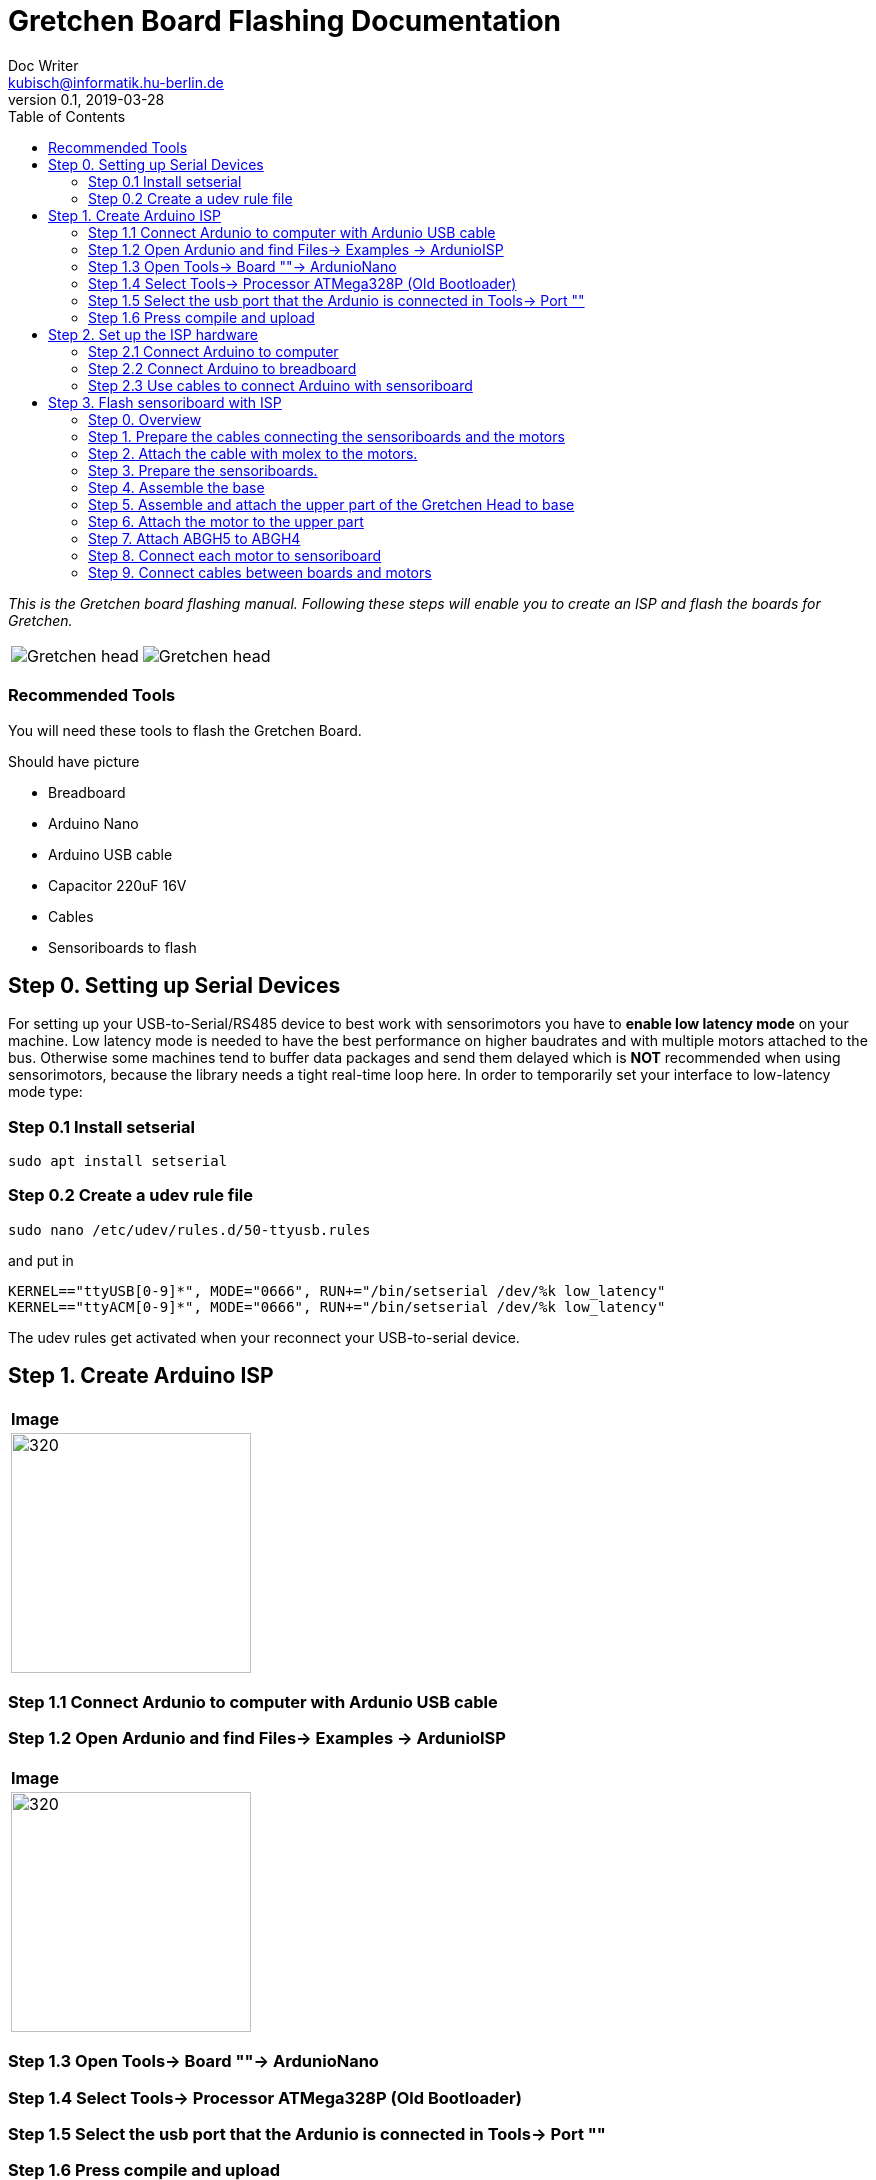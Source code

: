 = Gretchen Board Flashing Documentation
Doc Writer <kubisch@informatik.hu-berlin.de>
v0.1, 2019-03-28
:imagesdir: ./images
:toc:

_This is the Gretchen board flashing manual.
Following these steps will enable you to create an ISP and flash the boards for Gretchen._

[cols="a,a"]
|====
| image::before_assembly.png[Gretchen head] | image::after_assembly.png[Gretchen head]
|====



=== Recommended Tools
You will need these tools to flash the Gretchen Board.

Should have picture

* Breadboard
* Arduino Nano
* Arduino USB cable
* Capacitor 220uF 16V
* Cables
* Sensoriboards to flash

== Step 0. Setting up Serial Devices
For setting up your USB-to-Serial/RS485 device to best work with sensorimotors you have to *enable low latency mode* on your machine. Low latency mode is needed to have the best performance on higher baudrates and with multiple motors attached to the bus. Otherwise some machines tend to buffer data packages and send them delayed which is *NOT* recommended when using sensorimotors, because the library needs a tight real-time loop here. In order to temporarily set your interface to low-latency mode type:

=== Step 0.1 Install setserial
	sudo apt install setserial

=== Step 0.2 Create a udev rule file
	sudo nano /etc/udev/rules.d/50-ttyusb.rules

and put in

  KERNEL=="ttyUSB[0-9]*", MODE="0666", RUN+="/bin/setserial /dev/%k low_latency"
  KERNEL=="ttyACM[0-9]*", MODE="0666", RUN+="/bin/setserial /dev/%k low_latency"

The udev rules get activated when your reconnect your USB-to-serial device.


== Step 1. Create Arduino ISP
[cols="a"]
|====
| *Image*
| image::IMG_6005.jpg[320,240]
|====

=== Step 1.1 Connect Ardunio to computer with Ardunio USB cable

=== Step 1.2 Open Ardunio and find Files-> Examples -> ArdunioISP
[cols="a"]
|====
| *Image*
| image::ArduinoISP_01.jpg[320,240]
|====

=== Step 1.3 Open Tools-> Board ""-> ArdunioNano

=== Step 1.4 Select Tools-> Processor ATMega328P (Old Bootloader)

=== Step 1.5 Select the usb port that the Ardunio is connected in Tools-> Port ""

=== Step 1.6 Press compile and upload


== Step 2. Set up the ISP hardware

=== Step 2.1 Connect Arduino to computer

=== Step 2.2 Connect Arduino to breadboard

=== Step 2.3 Use cables to connect Arduino with sensoriboard
[cols="a,a,a"]
|====
| *Arduino* | *Sensoriboard* | *Description*
| image::boardisp.jpg[320,240] | image::ispsensori.jpg[320,240] |* Arduino D13 to Sensoriboard SCK
* Arduino D12 to Sensoriboard MISO
* Arduino D11 to Sensoriboard MOSI
* Arduino D10 to Sensoriboard RESET
* Arduino VCC (5V) to Sensoriboard VCC
* Arduino GND to Sensoriboard GND
* Arduino RESET to 10 uf capacitor to Ardunio GND (GND is -, RESET is +)
|====

== Step 3. Flash sensoriboard with ISP



=== Step 0. Overview
The assembly of the Gretchen head is divided into 3 main parts. Frist, we will be preparing the motors. We have to attach a board called sensoriboard to the motor.
Sensoriboads allows the computer to control the motor and get feed back from the motor. Second, we need to assemble the base of the grethen head.
The base of the gretchen head contains a single motor allowing the robot to move left and right. Third, we assemble the upper part of the gretchen head.
The upper part also contains a single motor that allows the robot to move up and down.

[cols="a,a,a"]
|====
| *Sensoriboard* | *Base* | *Upper part*
| image::IMG_0859.JPG[320,240] | image::IMG_4352.jpg[320,240] | image::IMG_4351.jpg[320,240]
|====



=== Step 1. Prepare the cables connecting the sensoriboards and the motors
*Overview*: We need to connect the sensoriboards and the motors. This is done by creating a cable. The cable needs to be prepared.
The sensoriboard will be connected to the cable through a molex, and the motor will be connected directly. For the cable to be connected to the molex,
the cable needs to have crimp connectors.
[cols="a,a"]
|====
2+| *Tools*: Solder, soldering iron, screw driver, pinset, cable stripper, crimping tool
2+|  image::IMG_0832.JPG[320,240]
|====

==== Step 1.1 Prepare the cables to connect with the molex
*Components* : 5x cable, 5x crimp connector, 2x molex

[cols="a,a"]
|====
| *Before* | *After*
| image::IMG_0833.JPG[320,240] | image::IMG_0835.JPG[320,240]
|====

*Instruction*

1.1.1 Insert the cable into the crimp connector

1.1.2 Squeeze the crimp connector to hold it in place

1.1.3 Use the crimping tool to firmly attach the crimp connector to the cable

link:https://youtu.be/fZH4YX5PPgI[click here to watch the video tutorial]
link:https://youtu.be/F7rli4uYHDY[click here to watch the video tutorial]



==== Step 1.2 Insert the crimped cables to the molex
*Components* : 5x crimped cable, 2x molex

[cols="a,a"]
|====
| *Before* | *After*
| image::IMG_0835.JPG[320,240] | image::IMG_0837.JPG[320,240]
|====

*Instruction*

1.2.1 Insert the crimped cable in to the molex and try pulling it to make sure it is firmly connected

link:https://youtu.be/Y6q7BYZN-uk[click here to watch the video tutorial]

=== Step 2. Attach the cable with molex to the motors.
*Overview*: We need to disassemble the motor and attach the cable with molex directly.
[cols="a,a"]
|====
2+| *Tools*: Solder, soldering iron, screw driver
2+|  image::IMG_0832.JPG[320,240]
|====

todo update picture

==== Step 2.1 Disassemble the motor
*Components* : 2x motor

[cols="a,a"]
|====
| *Before* | *After*
| image::IMG_0838.JPG[320,240] | image::IMG_0839.JPG[320,240]
|====

*Instruction*

2.1.1 Unscrew the motor

2.1.2 Gently pull the cables in the motor and cut the cables

2.1.3 Use the cable stripper to remove the wire cover

link:https://youtu.be/HrGcNU0-SBw[click here to watch the video tutorial]


==== Step 2.2 Insert heat shrinking sleeves to the cables with molex
*Components* : 2x cable with molex, heat shrinking sleeves

[cols="a,a"]
|====
| *Before* | *After*
| image::IMG_0840.JPG[320,240] | image::IMG_0841.JPG[320,240]
|====

*Instruction*

2.2.1 Cut the heat shrinking sleeves in to small pieces, these will be covering the bear wire connecting the motor and the cable

2.2.2 Insert the heat shrinking sleeves into the cable

link:https://youtu.be/0eb3IUfU3mE[click here to watch the video tutorial]


==== Step 2.3 Connect the cable with molex to the motor
*Components* : 2x cable with molex, disassembled motors

[cols="a,a"]
|====
| *Before* | *After*
| image::IMG_0842.JPG[320,240] | image::IMG_0848.JPG[320,240]
|====

*Instruction*

2.3.1 Apply solder for every wire on the cable with molex and wire on the motor

2.3.2 Solder the cable with molex to the disassembled motor

todo add picture

link:https://youtu.be/i2RDhTVlqjI[click here to watch the video tutorial]



==== Step 2.4 Apply heat to the heat shrinking sleeves
*Components* : 2x motor connected to cable with molex

[cols="a,a"]
|====
| *Before* | *After*
| image::IMG_0848.JPG[320,240] | image::IMG_0851.JPG[320,240]
|====

*Instruction*

2.4.1 Move the heat shrinking sleeves to the area with bear wires

2.4.2 Apply heat to the heat shrinking sleeves with the soldering iron

link:https://youtu.be/pnu2L4HjjcY[click here to watch the video tutorial]

==== Step 2.5 Assemble the motor
*Components* : 2x motor connected to cable with molex

[cols="a,a"]
|====
| *Before* | *After*
| image::IMG_0855.JPG[320,240] | image::IMG_0856.JPG[320,240]
|====

*Instruction*

2.5.1 Insert the cables back into the motor

2.5.2 Assemble the motor by screwing the screws

link:https://youtu.be/21mKfvWZitU[click here to watch the video tutorial]


=== Step 3. Prepare the sensoriboards.
*Overview*: We need to prepare the sensoriboards in order to connect it to the motor. The board is incomplete.
We need to solder components to board for it to work. We also solder the molex to the board so that it can connect to the motors through the molex.

[cols="a,a"]
|====
2+| *Tools*: Solder, soldering iron, pinset
2+|  image::IMG_0832.JPG[320,240]
|====

todo update picture

==== Step 3.1 Solder parts to the sensoriboard
*Components* : 2x 3pin molex, 2x 4pin molex, capacitor, thermistor, pinheader

[cols="a,a"]
|====
| *Before* | *After*
| image::IMG_0858.JPG[320,240] | image::IMG_0859.JPG[320,240]
|====

*Instruction*

3.1.1 Insert the molex to the board

3.1.2 Solder the molex to the board

3.1.3 Insert the capacitor and the thermistor and bend the wire to hold it in places

    * The capacitor needs to be inserted correctly based on +/-

    * The long wire of the capacitor is the +, and the short wire of the capacitor is -

    * The +/- is indicated on the sensorboard

[cols="a,a"]
|====
2+| Back of sensor board
2+|  image::IMG_4349.jpg[320,240]
|====



3.1.4 Solder the capacitor and the thermistor,

3.1.5 Insert and solder the pinheader

todo add picture

link:https://youtu.be/WdSbCGbjKYw[click here to watch the video tutorial]


=== Step 4. Assemble the base
*Overview*: We will be assembling the base of the Gretchen head. We will be attaching a motor and a sensoriboard to the base.

[cols="a,a"]
|====
2+| *Tools*:  pinset, allen key
2+|  image::IMG_0868.JPG[320,240]
|====

==== Step 4.1 Attach the motor to ABGH1
*Components* : 1x ABGH1, 1x motor with sensoriboard, 2x M4x16, 2xM4 nut

[cols="a,a"]
|====
| *Before* | *After*
| image::IMG_0864.JPG[320,240] | image::IMG_0867.JPG[320,240]
|====

*Instruction*

4.1.1 Attach the M4x16 nut and bolt loosely on to the servo motor.

4.1.2 Insert the motor into the ABGH1 3D printed part

4.1.3 Screw the bolt while holding the nut so that the motor is tightly attached to ABGH1

4.1.4 Insert the remaining bolt and nut into the motor and ABGH1

4.1.5 Tighten the bolt and nut

link:https://youtu.be/Fe6YRPMAatY[click here to watch the video tutorial]

==== Step 4.2 Insert the bearing into ABGH2
*Components* : 1x ABGH2, 1xbearing

[cols="a,a"]
|====
| *Before* | *After*
| image::IMG_0869.JPG[320,240] | image::IMG_0870.JPG[320,240]
|====

*Instruction*

4.2.1 Align the bearing with the ABGH2

4.2.2 Push the bearing into the ABGH2

link:https://youtu.be/jChvOPqLV4I[click here to watch the video tutorial]

==== Step 4.3 Combine ABGH1 with ABGH2
*Components* : 1x ABGH1, 1xABGH2, 3xM3x10

[cols="a,a"]
|====
| *Before* | *After*
| image::IMG_0872.JPG[320,240] | image::IMG_0874.JPG[320,240]
|====

*Instruction*

4.3.1 Align ABGH1 with the ABGH2

4.3.2 Insert M3x10 bolt and screw it on tight.

    * Need to apply pressure when screwing

link:https://youtu.be/rW_i_nmOKkM[click here to watch the video tutorial]

Attach the base part to the servo. The servo should be movable in ~90° in both
directions.

=== Step 5. Assemble and attach the upper part of the Gretchen Head to base

Overview: We assemble the upper part of the Gretchen Head and x-horn of the servo.

[cols="a,a"]
|====
2+| *Tools*: Allen keys, screw driver
2+|  image::IMG_0883.JPG[320,240]
|====

*Components* : assembled base, 3d print parts (ABGH3, ABGH4), x-horn, 3x M2 bolts

[cols="a,a"]
|====
| *Before* | *After*
| image:IMG_0876.JPG[320,240]| image:IMG_0877.JPG[320,240]
|====

*Instructions*

5.1 Attach a x-horn to ABGH3 with two bolts.
[cols="a,a"]
|====
| image::IMG_999.jpg[160,120] | If the hole is too big, you can use a longer bolt (M2 x15) and nut to hold them in place.
|====

5.2 Combine ABGH3 with ABGH4.

5.3 Attach the upper part to the servo on base.

    * The servo should be movable in ~90 degress in both directions.

    * Try moving the upper part attached to the motor left and right to find the middle

    * Unscrew and screw to adjust the upper part to the middle


link:https://www.youtube.com/watch?v=EsaZwQV3XkA&list=PLYVBkbWq7-9GDQf_p39D-3R0lgW0Ku453&index=14[click here to watch the video tutorial]


=== Step 6. Attach the motor to the upper part

*Overview* : We attach a motor to the upper part of the Gretchen head.

[cols="a,a"]
|====
2+| *Tools*: Allen keys
2+|  image::IMG_0879.JPG[320,240]
|====


*Components* : assembled base, motor, 2x M4 bolt, 2x M4 nut

[cols="a,a"]
|====
| *Before* | *After*
| image:IMG_0880.JPG[320,240]| image:IMG_0881.JPG[320,240]
|====

*Instructions*

6.1 Mount the motor to ABGH4.

6.2 Screw two M4 bolts for assembling the motor and ABGH4.

link:https://www.youtube.com/watch?v=GDsHdo497Fw&list=PLYVBkbWq7-9GDQf_p39D-3R0lgW0Ku453&index=15[click here to watch the video tutorial]

=== Step 7. Attach ABGH5 to ABGH4

*Overview* : We attach ABGH5 to ABGH4 so that it moves up and down. The camera will be attached to ABGH5.

[cols="a,a"]
|====
2+| *Tools*: Allen keys, screw driver
2+|  image::IMG_0883.JPG[320,240]
|====


*Components* : assembled base, ABGH5 (3d print part), M4 bolt, M4 nut, 3x M2 bolts, 2x M2 nuts

[cols="a,a"]
|====
| *Before* | *After*
| image:IMG_0886.JPG[320,240]| image:IMG_0889.JPG[320,240]
|====

*Instructions*

7.1 Screw the x-horn to ABGH5.

7.2 Attach the motor and ABGH5.

    * The servo should be movable in ~90 degress in both directions. 

link:https://www.youtube.com/watch?v=DEc8nPt5TLM&list=PLYVBkbWq7-9GDQf_p39D-3R0lgW0Ku453&index=16[click here to watch the video tutorial]


=== Step 8. Connect each motor to sensoriboard

*Overview* : There are two motors on assembled Gretchen Head. We connect each motor to the board and attach the boards to the Gretchen Head with bolts.

[cols="a,a"]
|====
2+| *Tools*: Allen keys
2+|  image::IMG_0937.JPG[320,240]
|====


*Components* : assembled Gretchen Head, 2x boards, 2x motors, 4x M2 bolts

[cols="a,a"]
|====
| *Before* | *After*
| image:IMG_0938.JPG[320,240]| image:IMG_0942.JPG[320,240]
|====


*Instructions*

8.1 Attach the boards to the assembled Gretchen Head using bolts.

8.2 The board has four headers to connect with the cable. In the figure below, please plug the two cables of the motor into the (a) and (b) header on the board.

[cols="a,a"]
|====
| image:IMG_0859.png[320,240]| image:IMG_0856.png[320,240]
|====

[cols="a,a"]
|====
| *Base* | *Upper part*
| image:IMG_0946.JPG[320,240]| image:IMG_0945.JPG[320,240]
|====


link:https://www.youtube.com/watch?v=xoMWaxC9IeA&list=PLYVBkbWq7-9GDQf_p39D-3R0lgW0Ku453&index=18[click here to watch the video tutorial]


=== Step 9. Connect cables between boards and motors

*Overview* : There are two dynamixel cables. One connects two boards. The other one is the cable to be connected with the pc.

*Components* : 3d print parts, 2x dynamixel cables


[cols="a,a"]
|====
| *Before* | *After*
| image:IMG_0941.JPG[320,240]| image:IMG_0943.JPG[320,240]
|====

*Instructions*

9.1 connect the right side of a board on upper to the left side of a board on base.

[cols="a"]
|====
| *Upper part and base* |
| image:IMG_0947.JPG[320,240]|
|====

9.2 Connect the pc to the right 4pin molex on the sensoriboard of the base .

link:https://www.youtube.com/watch?v=yl0QS3kNg6o&list=PLYVBkbWq7-9GDQf_p39D-3R0lgW0Ku453&index=19[click here to watch the video tutorial]
